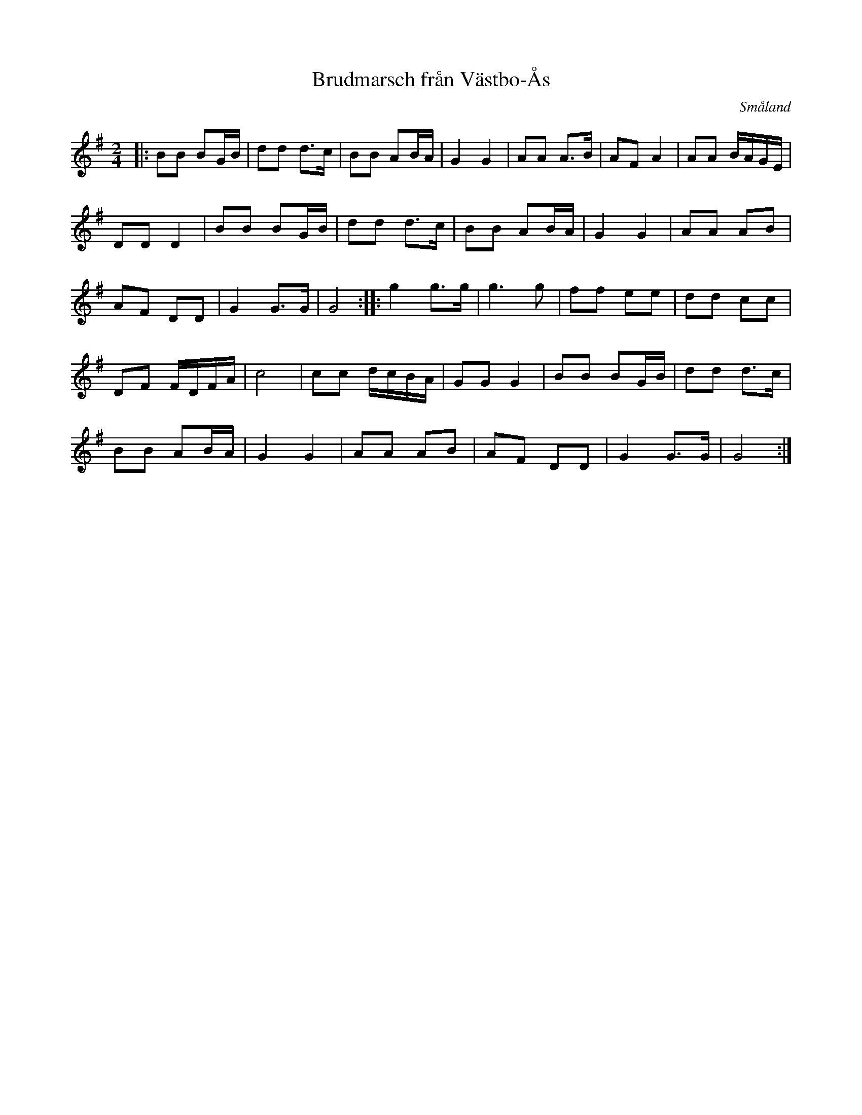 X: 114
T: Brudmarsch fr\aan V\"astbo-\AAs
O: Sm\aaland
R: march
S: http://folksweden.com/files/114-Brudmarsch_fran_Vastbo_As.pdf (Tim Rued) 2021-9-2
Z: 2021 John Chambers <jc:trillian.mit.edu>
M: 2/4
L: 1/16
K: G
|:\
B2B2 B2GB | d2d2 d3c | B2B2 A2BA | G4 G4 | A2A2 A3B | A2F2 A4 | A2A2 BAGE |
D2D2 D4 | B2B2 B2GB | d2d2 d3c | B2B2 A2BA | G4 G4 | A2A2 A2B2 |
A2F2 D2D2 | G4 G3G | G8 :| |: g4 g3g | g6 g2 | f2f2 e2e2 | d2d2 c2c2 |
D2F2 FDFA | c8 | c2c2 dcBA | G2G2 G4 | B2B2 B2GB | d2d2 d3c | 
B2B2 A2BA | G4 G4 | A2A2 A2B2 | A2F2 D2D2 | G4 G3G | G8 :|
